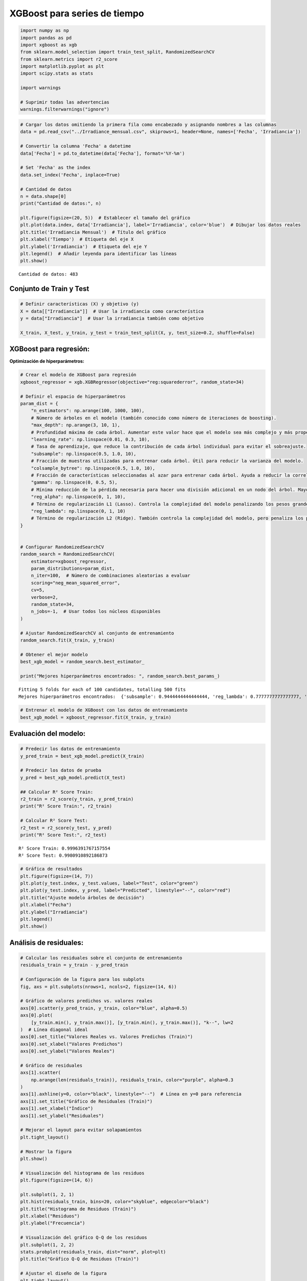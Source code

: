 XGBoost para series de tiempo
-----------------------------

.. code:: ipython3

    import numpy as np
    import pandas as pd
    import xgboost as xgb
    from sklearn.model_selection import train_test_split, RandomizedSearchCV
    from sklearn.metrics import r2_score
    import matplotlib.pyplot as plt
    import scipy.stats as stats
    
    import warnings
    
    # Suprimir todas las advertencias
    warnings.filterwarnings("ignore")

.. code:: ipython3

    # Cargar los datos omitiendo la primera fila como encabezado y asignando nombres a las columnas
    data = pd.read_csv("../Irradiance_mensual.csv", skiprows=1, header=None, names=['Fecha', 'Irradiancia'])
    
    # Convertir la columna 'Fecha' a datetime
    data['Fecha'] = pd.to_datetime(data['Fecha'], format='%Y-%m')
    
    # Set 'Fecha' as the index
    data.set_index('Fecha', inplace=True)
    
    # Cantidad de datos
    n = data.shape[0]
    print("Cantidad de datos:", n)
    
    plt.figure(figsize=(20, 5))  # Establecer el tamaño del gráfico
    plt.plot(data.index, data['Irradiancia'], label='Irradiancia', color='blue')  # Dibujar los datos reales
    plt.title('Irradiancia Mensual')  # Título del gráfico
    plt.xlabel('Tiempo')  # Etiqueta del eje X
    plt.ylabel('Irradiancia')  # Etiqueta del eje Y
    plt.legend()  # Añadir leyenda para identificar las líneas
    plt.show()


.. parsed-literal::

    Cantidad de datos: 483
    


.. image:: output_2_1.png


Conjunto de Train y Test
~~~~~~~~~~~~~~~~~~~~~~~~

.. code:: ipython3

    # Definir características (X) y objetivo (y)
    X = data[["Irradiancia"]]  # Usar la irradiancia como característica
    y = data["Irradiancia"]  # Usar la irradiancia también como objetivo
    
    X_train, X_test, y_train, y_test = train_test_split(X, y, test_size=0.2, shuffle=False)

XGBoost para regresión:
~~~~~~~~~~~~~~~~~~~~~~~

**Optimización de hiperparámetros:**

.. code:: ipython3

    # Crear el modelo de XGBoost para regresión
    xgboost_regressor = xgb.XGBRegressor(objective="reg:squarederror", random_state=34)
    
    # Definir el espacio de hiperparámetros
    param_dist = {
        "n_estimators": np.arange(100, 1000, 100),
        # Número de árboles en el modelo (también conocido como número de iteraciones de boosting).
        "max_depth": np.arange(3, 10, 1),
        # Profundidad máxima de cada árbol. Aumentar este valor hace que el modelo sea más complejo y más propenso al sobreajuste.
        "learning_rate": np.linspace(0.01, 0.3, 10),
        # Tasa de aprendizaje, que reduce la contribución de cada árbol individual para evitar el sobreajuste.
        "subsample": np.linspace(0.5, 1.0, 10),
        # Fracción de muestras utilizadas para entrenar cada árbol. Útil para reducir la varianza del modelo.
        "colsample_bytree": np.linspace(0.5, 1.0, 10),
        # Fracción de características seleccionadas al azar para entrenar cada árbol. Ayuda a reducir la correlación entre árboles.
        "gamma": np.linspace(0, 0.5, 5),
        # Mínima reducción de la pérdida necesaria para hacer una división adicional en un nodo del árbol. Mayor gamma significa árboles más conservadores.
        "reg_alpha": np.linspace(0, 1, 10),
        # Término de regularización L1 (Lasso). Controla la complejidad del modelo penalizando los pesos grandes.
        "reg_lambda": np.linspace(0, 1, 10)
        # Término de regularización L2 (Ridge). También controla la complejidad del modelo, pero penaliza los pesos en función de su magnitud cuadrática.
    }
    
    
    # Configurar RandomizedSearchCV
    random_search = RandomizedSearchCV(
        estimator=xgboost_regressor,
        param_distributions=param_dist,
        n_iter=100,  # Número de combinaciones aleatorias a evaluar
        scoring="neg_mean_squared_error",
        cv=5,
        verbose=2,
        random_state=34,
        n_jobs=-1,  # Usar todos los núcleos disponibles
    )
    
    # Ajustar RandomizedSearchCV al conjunto de entrenamiento
    random_search.fit(X_train, y_train)
    
    # Obtener el mejor modelo
    best_xgb_model = random_search.best_estimator_
    
    print("Mejores hiperparámetros encontrados: ", random_search.best_params_)


.. parsed-literal::

    Fitting 5 folds for each of 100 candidates, totalling 500 fits
    Mejores hiperparámetros encontrados:  {'subsample': 0.9444444444444444, 'reg_lambda': 0.7777777777777777, 'reg_alpha': 0.0, 'n_estimators': 300, 'max_depth': 4, 'learning_rate': 0.3, 'gamma': 0.0, 'colsample_bytree': 0.6111111111111112}
    

.. code:: ipython3

    # Entrenar el modelo de XGBoost con los datos de entrenamiento
    best_xgb_model = xgboost_regressor.fit(X_train, y_train)

Evaluación del modelo:
~~~~~~~~~~~~~~~~~~~~~~

.. code:: ipython3

    # Predecir los datos de entrenamiento
    y_pred_train = best_xgb_model.predict(X_train)
    
    # Predecir los datos de prueba
    y_pred = best_xgb_model.predict(X_test)
    
    ## Calcular R² Score Train:
    r2_train = r2_score(y_train, y_pred_train)
    print("R² Score Train:", r2_train)
    
    # Calcular R² Score Test:
    r2_test = r2_score(y_test, y_pred)
    print("R² Score Test:", r2_test)


.. parsed-literal::

    R² Score Train: 0.9996391767157554
    R² Score Test: 0.9980910892186873
    

.. code:: ipython3

    # Gráfica de resultados
    plt.figure(figsize=(14, 7))
    plt.plot(y_test.index, y_test.values, label="Test", color="green")
    plt.plot(y_test.index, y_pred, label="Predicted", linestyle="--", color="red")
    plt.title("Ajuste modelo árboles de decisión")
    plt.xlabel("Fecha")
    plt.ylabel("Irradiancia")
    plt.legend()
    plt.show()



.. image:: output_11_0.png


Análisis de residuales:
~~~~~~~~~~~~~~~~~~~~~~~

.. code:: ipython3

    # Calcular los residuales sobre el conjunto de entrenamiento
    residuals_train = y_train - y_pred_train
    
    # Configuración de la figura para los subplots
    fig, axs = plt.subplots(nrows=1, ncols=2, figsize=(14, 6))
    
    # Gráfico de valores predichos vs. valores reales
    axs[0].scatter(y_pred_train, y_train, color="blue", alpha=0.5)
    axs[0].plot(
        [y_train.min(), y_train.max()], [y_train.min(), y_train.max()], "k--", lw=2
    )  # Línea diagonal ideal
    axs[0].set_title("Valores Reales vs. Valores Predichos (Train)")
    axs[0].set_xlabel("Valores Predichos")
    axs[0].set_ylabel("Valores Reales")
    
    # Gráfico de residuales
    axs[1].scatter(
        np.arange(len(residuals_train)), residuals_train, color="purple", alpha=0.3
    )
    axs[1].axhline(y=0, color="black", linestyle="--")  # Línea en y=0 para referencia
    axs[1].set_title("Gráfico de Residuales (Train)")
    axs[1].set_xlabel("Índice")
    axs[1].set_ylabel("Residuales")
    
    # Mejorar el layout para evitar solapamientos
    plt.tight_layout()
    
    # Mostrar la figura
    plt.show()
    
    # Visualización del histograma de los residuos
    plt.figure(figsize=(14, 6))
    
    plt.subplot(1, 2, 1)
    plt.hist(residuals_train, bins=20, color="skyblue", edgecolor="black")
    plt.title("Histograma de Residuos (Train)")
    plt.xlabel("Residuos")
    plt.ylabel("Frecuencia")
    
    # Visualización del gráfico Q-Q de los residuos
    plt.subplot(1, 2, 2)
    stats.probplot(residuals_train, dist="norm", plot=plt)
    plt.title("Gráfico Q-Q de Residuos (Train)")
    
    # Ajustar el diseño de la figura
    plt.tight_layout()
    
    # Mostrar la figura
    plt.show()



.. image:: output_13_0.png



.. image:: output_13_1.png


Predicciones fuera de la muestra:
~~~~~~~~~~~~~~~~~~~~~~~~~~~~~~~~~

.. code:: ipython3

    # Tomar el último valor de X_test como punto de partida para las predicciones fuera de muestra
    last_X = X_test.iloc[-1].values.reshape(1, -1)
    
    
    # Número de pasos adelante para predecir
    n_steps_ahead = 12 * 5
    
    # Array para almacenar las predicciones fuera de muestra
    predictions_out_of_sample = []
    
    for _ in range(n_steps_ahead):
        # Hacer la predicción usando el último valor de X
        pred = best_xgb_model.predict(last_X)
    
        # Guardar la predicción
        predictions_out_of_sample.append(pred[0])
    
        # Crear la nueva entrada para la siguiente predicción
        # Aquí se utiliza la predicción actual como la siguiente entrada
        last_X = np.array(pred).reshape(1, -1)
    
    # Crear un rango de fechas para las predicciones fuera de muestra
    dates_out_of_sample = pd.date_range(
        start=y_test.index[-1], periods=n_steps_ahead + 1, freq="M"
    )[1:]
    
    # Graficar las predicciones fuera de muestra
    plt.figure(figsize=(10, 6))
    plt.plot(y_test.index, y_test, label="Datos Reales (Test)")
    plt.plot(
        dates_out_of_sample,
        predictions_out_of_sample,
        label="Predicciones Fuera de Muestra",
        color="red",
        linestyle="--",
    )
    plt.title("Predicciones Fuera de Muestra con Árbol de Decisión")
    plt.xlabel("Fecha")
    plt.ylabel("Valores Predichos")
    plt.legend()
    plt.show()



.. image:: output_15_0.png


Lags de la serie de tiempo como variables de entrada:
~~~~~~~~~~~~~~~~~~~~~~~~~~~~~~~~~~~~~~~~~~~~~~~~~~~~~

.. code:: ipython3

    # Crear características de lags
    n_lags = 3  # Número de lags que deseas utilizar
    
    data_lags = data.copy()
    for lag in range(1, n_lags + 1):
        data_lags[f"Irradiancia_Lag_{lag}"] = data["Irradiancia"].shift(lag)
    
    # Eliminar las filas con valores NaN resultantes de los lags
    data_lags.dropna(inplace=True)
    
    # Separar características (X) y la variable objetivo (y)
    X_lags = data_lags.drop(columns=["Irradiancia"])
    y_lags = data_lags["Irradiancia"]
    
    X_train_lags, X_test_lags, y_train_lags, y_test_lags = train_test_split(
        X_lags, y_lags, test_size=0.2, shuffle=False, random_state=34
    )
    
    # Crear el modelo de XGBoost para regresión
    xgboost_regressor = xgb.XGBRegressor(objective="reg:squarederror", random_state=34)
    
    # Definir el espacio de hiperparámetros
    param_dist = {
        "n_estimators": np.arange(100, 1000, 100),
        # Número de árboles en el modelo (también conocido como número de iteraciones de boosting).
        "max_depth": np.arange(3, 10, 1),
        # Profundidad máxima de cada árbol. Aumentar este valor hace que el modelo sea más complejo y más propenso al sobreajuste.
        "learning_rate": np.linspace(0.01, 0.3, 10),
        # Tasa de aprendizaje, que reduce la contribución de cada árbol individual para evitar el sobreajuste.
        "subsample": np.linspace(0.5, 1.0, 10),
        # Fracción de muestras utilizadas para entrenar cada árbol. Útil para reducir la varianza del modelo.
        "colsample_bytree": np.linspace(0.5, 1.0, 10),
        # Fracción de características seleccionadas al azar para entrenar cada árbol. Ayuda a reducir la correlación entre árboles.
        "gamma": np.linspace(0, 0.5, 5),
        # Mínima reducción de la pérdida necesaria para hacer una división adicional en un nodo del árbol. Mayor gamma significa árboles más conservadores.
        "reg_alpha": np.linspace(0, 1, 10),
        # Término de regularización L1 (Lasso). Controla la complejidad del modelo penalizando los pesos grandes.
        "reg_lambda": np.linspace(0, 1, 10)
        # Término de regularización L2 (Ridge). También controla la complejidad del modelo, pero penaliza los pesos en función de su magnitud cuadrática.
    }
    
    
    # Configurar RandomizedSearchCV
    random_search_lags = RandomizedSearchCV(
        estimator=xgboost_regressor,
        param_distributions=param_dist,
        n_iter=500,  # Número de combinaciones aleatorias a evaluar
        scoring="neg_mean_squared_error",
        cv=5,
        verbose=2,
        random_state=34,
        n_jobs=-1,  # Usar todos los núcleos disponibles
    )
    
    # Ajustar RandomizedSearchCV al conjunto de entrenamiento
    random_search_lags.fit(X_train_lags, y_train_lags)
    
    # Obtener el mejor modelo
    best_xgb_model_lags = random_search_lags.best_estimator_
    
    # Entrenar el modelo de XGBoost con los datos de entrenamiento
    best_xgb_model_lags = best_xgb_model_lags.fit(X_train_lags, y_train_lags)
    
    print("Mejores hiperparámetros encontrados: ", random_search_lags.best_params_)


.. parsed-literal::

    Fitting 5 folds for each of 500 candidates, totalling 2500 fits
    Mejores hiperparámetros encontrados:  {'subsample': 1.0, 'reg_lambda': 0.3333333333333333, 'reg_alpha': 0.0, 'n_estimators': 500, 'max_depth': 3, 'learning_rate': 0.1711111111111111, 'gamma': 0.5, 'colsample_bytree': 1.0}
    

Evaluación del modelo:
~~~~~~~~~~~~~~~~~~~~~~

.. code:: ipython3

    # Predecir los datos de entrenamiento:
    y_pred_train_lags = best_xgb_model_lags.predict(X_train_lags)
    
    # Predecir los datos de prueba:
    y_pred_lags = best_xgb_model_lags.predict(X_test_lags)
    
    ## Calcular R² Score Train:
    r2_train = r2_score(y_train_lags, y_pred_train_lags)
    print("R² Score Train:", r2_train)
    
    # Calcular R² Score Test:
    r2_test = r2_score(y_test_lags, y_pred_lags)
    print("R² Score Test:", r2_test)


.. parsed-literal::

    R² Score Train: 0.5231961800761558
    R² Score Test: 0.30645636650828023
    

.. code:: ipython3

    # Gráfica de resultados
    plt.figure(figsize=(14, 7))
    plt.plot(y_test_lags.index, y_test_lags.values, label="Test", color="green")
    plt.plot(y_test_lags.index, y_pred_lags, label="Predicted", linestyle="--", color="red")
    plt.title("Ajuste modelo árboles de decisión")
    plt.xlabel("Fecha")
    plt.ylabel("Irradiancia")
    plt.legend()
    plt.show()



.. image:: output_20_0.png


Análisis de los residuales:
~~~~~~~~~~~~~~~~~~~~~~~~~~~

.. code:: ipython3

    # Calcular los residuales sobre el conjunto de entrenamiento
    residuals_train = y_train_lags - y_pred_train_lags
    
    # Configuración de la figura para los subplots
    fig, axs = plt.subplots(nrows=1, ncols=2, figsize=(14, 6))
    
    # Gráfico de valores predichos vs. valores reales
    axs[0].scatter(y_pred_train_lags, y_train_lags, color="blue", alpha=0.5)
    axs[0].plot(
        [y_train.min(), y_train.max()], [y_train.min(), y_train.max()], "k--", lw=2
    )  # Línea diagonal ideal
    axs[0].set_title("Valores Reales vs. Valores Predichos (Train)")
    axs[0].set_xlabel("Valores Predichos")
    axs[0].set_ylabel("Valores Reales")
    
    # Gráfico de residuales
    axs[1].scatter(y_train_lags.index, residuals_train, color="purple", alpha=0.3)
    axs[1].axhline(y=0, color="black", linestyle="--")  # Línea en y=0 para referencia
    axs[1].set_title("Gráfico de Residuales (Train)")
    axs[1].set_xlabel("Tiempo")
    axs[1].set_ylabel("Residuales")
    
    # Mejorar el layout para evitar solapamientos
    plt.tight_layout()
    
    # Mostrar la figura
    plt.show()
    
    # Visualización del histograma de los residuos
    plt.figure(figsize=(14, 6))
    
    plt.subplot(1, 2, 1)
    plt.hist(residuals_train, bins=20, color="skyblue", edgecolor="black")
    plt.title("Histograma de Residuos (Train)")
    plt.xlabel("Residuos")
    plt.ylabel("Frecuencia")
    
    # Visualización del gráfico Q-Q de los residuos
    plt.subplot(1, 2, 2)
    stats.probplot(residuals_train, dist="norm", plot=plt)
    plt.title("Gráfico Q-Q de Residuos (Train)")
    
    # Ajustar el diseño de la figura
    plt.tight_layout()
    
    # Mostrar la figura
    plt.show()



.. image:: output_22_0.png



.. image:: output_22_1.png


Predicciones fuera de la muestra:
~~~~~~~~~~~~~~~~~~~~~~~~~~~~~~~~~

.. code:: ipython3

    # Preparar el punto de partida (última fila de X_test)
    last_X_lags = X_test_lags.iloc[-1].values.reshape(1, -1)
    
    # Número de pasos adelante para predecir
    n_steps_ahead = 12 * 5
    
    # Lista para almacenar las predicciones fuera de muestra
    predictions_out_of_sample = []
    
    for _ in range(n_steps_ahead):
        # Hacer la predicción usando el último valor de X
        pred = best_xgb_model_lags.predict(last_X_lags)
    
        # Guardar la predicción
        predictions_out_of_sample.append(pred[0])
    
        # Crear la nueva entrada para la siguiente predicción utilizando los lags
        new_X = np.roll(last_X_lags, shift=-1)  # Desplazar valores
        new_X[0, -n_lags:] = pred  # Actualizar con la nueva predicción
        last_X_lags = new_X.reshape(1, -1)  # Reajustar la forma
    
    # Crear un rango de fechas para las predicciones fuera de muestra
    dates_out_of_sample = pd.date_range(
        start=y_test.index[-1], periods=n_steps_ahead + 1, freq="M"
    )[1:]
    
    # Graficar las predicciones fuera de muestra
    plt.figure(figsize=(10, 6))
    plt.plot(y_test_lags.index, y_test_lags, label="Datos reales (Test)")
    plt.plot(
        dates_out_of_sample,
        predictions_out_of_sample,
        label="Predicciones fuera de muestra",
        color="red",
        linestyle="--",
    )
    plt.title("Predicciones fuera de muestra con Random Forest (con Lags)")
    plt.xlabel("Fecha")
    plt.ylabel("Valores Predichos")
    plt.legend()
    plt.show()



.. image:: output_24_0.png

